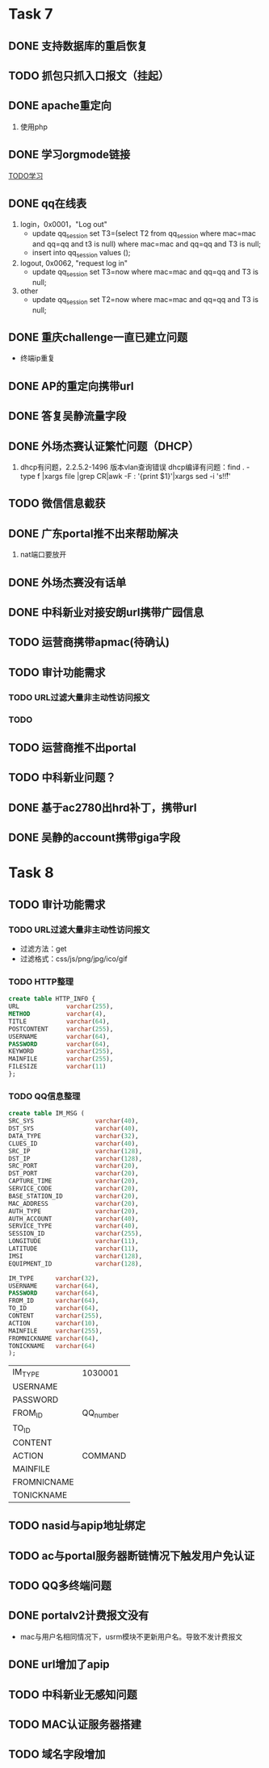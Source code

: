 * Task 7
** DONE 支持数据库的重启恢复
   CLOSED: [2015-07-06 一 15:21]
** TODO 抓包只抓入口报文（挂起）
** DONE apache重定向
   CLOSED: [2015-07-06 一 15:21]
1. 使用php
** DONE 学习orgmode链接
   CLOSED: [2015-06-25 四 16:46]
[[http://orgmode.org/worg/org-tutorials/orgtutorial_dto.html][TODO学习]]
** DONE qq在线表
   CLOSED: [2015-07-07 二 15:23]
   1. login，0x0001，"Log out"
    - update qq_session set T3=(select T2 from qq_session where mac=mac and qq=qq and t3 is null) 
      where mac=mac and qq=qq and T3 is null;
    - insert into qq_session values ();
 
   2. logout, 0x0062, "request log in"
    - update qq_session set T3=now where mac=mac and qq=qq and T3 is null;

   3. other
    - update qq_session set T2=now where mac=mac and qq=qq and T3 is null;
** DONE 重庆challenge一直已建立问题
   CLOSED: [2015-07-13 一 14:29]
  - 终端ip重复
** DONE AP的重定向携带url
   CLOSED: [2015-07-15 三 16:50]
** DONE 答复吴静流量字段
   CLOSED: [2015-07-13 一 14:29]
** DONE 外场杰赛认证繁忙问题（DHCP）
   CLOSED: [2015-07-16 四 16:56]
1. dhcp有问题，2.2.5.2-1496 版本vlan查询错误
   dhcp编译有问题：find . -type f |xargs file |grep CR|awk -F : '{print $1}'|xargs sed -i 's!\r!!' 
** TODO 微信信息截获
** DONE 广东portal推不出来帮助解决
   CLOSED: [2015-07-23 四 14:05]
   1. nat端口要放开

** DONE 外场杰赛没有话单
   CLOSED: [2015-07-16 四 16:56]
** DONE 中科新业对接安朗url携带广园信息
   CLOSED: [2015-07-28 二 09:23]
#	modified:   hr/ac_hr_func.c
#	modified:   hr/ac_hr_func.h
#	modified:   hr/ac_hr_main.c
#	modified:   powerac/usrm/ac_usrm_if.c
#	modified:   powerac/usrm/ac_usrm_public.h

** TODO 运营商携带apmac(待确认)
** TODO 审计功能需求
*** TODO URL过滤大量非主动性访问报文
*** TODO  
** TODO 运营商推不出portal
** TODO 中科新业问题？
** DONE 基于ac2780出hrd补丁，携带url
   CLOSED: [2015-07-28 二 18:09]
** DONE 吴静的account携带giga字段
   CLOSED: [2015-07-29 三 16:51]

* Task 8
** TODO 审计功能需求
*** TODO URL过滤大量非主动性访问报文
- 过滤方法：get
- 过滤格式：css/js/png/jpg/ico/gif
*** TODO HTTP整理
#+BEGIN_SRC sql
  create table HTTP_INFO {
  URL             varchar(255),
  METHOD          varchar(4),
  TITLE           varchar(64),
  POSTCONTENT     varchar(255),
  USERNAME        varchar(64),
  PASSWORD        varchar(64),
  KEYWORD         varchar(255),
  MAINFILE        varchar(255),
  FILESIZE        varchar(11)
  };
#+End_SRC
*** TODO QQ信息整理
#+BEGIN_SRC sql
  create table IM_MSG (
  SRC_SYS                 varchar(40),
  DST_SYS                 varchar(40),
  DATA_TYPE               varchar(32),
  CLUES_ID                varchar(40),
  SRC_IP                  varchar(128),
  DST_IP                  varchar(128),
  SRC_PORT                varchar(20),
  DST_PORT                varchar(20),
  CAPTURE_TIME            varchar(20),
  SERVICE_CODE            varchar(20),
  BASE_STATION_ID         varchar(20),
  MAC_ADDRESS             varchar(20),
  AUTH_TYPE               varchar(20),
  AUTH_ACCOUNT            varchar(40),
  SERVICE_TYPE            varchar(40),
  SESSION_ID              varchar(255),
  LONGITUDE               varchar(11),
  LATITUDE                varchar(11),
  IMSI                    varchar(128),
  EQUIPMENT_ID            varchar(128),

  IM_TYPE      varchar(32),
  USERNAME     varchar(64),
  PASSWORD     varchar(64),
  FROM_ID      varchar(64),
  TO_ID        varchar(64),
  CONTENT      varchar(255),
  ACTION       varchar(10),
  MAINFILE     varchar(255),
  FROMNICKNAME varchar(64),
  TONICKNAME   varchar(64)
  );
#+END_SRC
  | IM_TYPE     | 1030001   |
  | USERNAME    |           |
  | PASSWORD    |           |
  | FROM_ID     | QQ_number |
  | TO_ID       |           |
  | CONTENT     |           |
  | ACTION      | COMMAND   |
  | MAINFILE    |           |
  | FROMNICNAME |           |
  | TONICKNAME  |           |
   
** TODO nasid与apip地址绑定
** TODO ac与portal服务器断链情况下触发用户免认证
** TODO QQ多终端问题
** DONE portalv2计费报文没有
   CLOSED: [2015-08-13 Thu 19:37]
- mac与用户名相同情况下，usrm模块不更新用户名。导致不发计费报文
** DONE url增加了apip
   CLOSED: [2015-08-25 二 19:53]
** TODO 中科新业无感知问题
** TODO MAC认证服务器搭建
** TODO 域名字段增加
